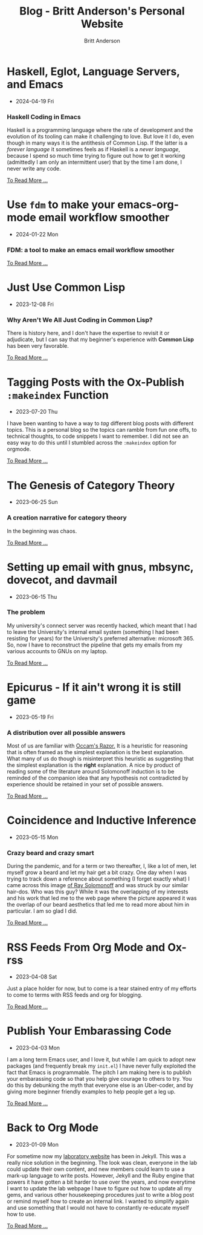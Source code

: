 #+OPTIONS: title:nil
#+TITLE: Blog - Britt Anderson's Personal Website
#+AUTHOR: Britt Anderson
#+EMAIL: britt@b3l.xyz
*  Haskell, Eglot, Language Servers, and Emacs
:PROPERTIES:
:PUBDATE: 2024-04-19 Fri
:RSS_PERMALINK: posts/2024-04-19-haskell-emacs.html
:PERMALINK: /home/britt/gitRepos/brittAnderson.github.io/raw/posts/2024-04-19-haskell-emacs.html
:ID:       48ffb9e5-4f98-4e92-8283-63c94e3a12ec
:END:
  - 2024-04-19 Fri
*** Haskell Coding in Emacs
:PROPERTIES:
:ID:       20a6f563-ad37-4616-862e-6806b72645d2
:END:
Haskell is a programming language where the rate of development and the evolution of its tooling can make it challenging to love. But love it I do, even though in many ways it is the antithesis of Common Lisp. If the latter is a /forever language/ it sometimes feels as if Haskell is a /never language/, because I spend so much time trying to figure out how to get it working (admittedly I am only an intermittent user) that by the time I am done, I never write any code.
#+begin_export html
<a href="https://brittanderson.github.io/posts/2024-04-19-haskell-emacs.html">To Read More ...</a>
#+end_export
*  Use ~fdm~ to make your emacs-org-mode email workflow smoother
:PROPERTIES:
:PUBDATE: 2024-01-22 Mon
:RSS_PERMALINK: posts/2024-01-22-fdm-for-routing-mail.html
:PERMALINK: /home/britt/gitRepos/brittAnderson.github.io/raw/posts/2024-01-22-fdm-for-routing-mail.html
:ID:       19c5898b-2975-466c-948b-2ebf189eacc5
:END:
  - 2024-01-22 Mon
*** FDM: a tool to make an emacs email workflow smoother
:PROPERTIES:
:ID:       287bd58f-4151-490c-8f36-5ab6bb635b35
:END:
#+begin_export html
<a href="https://brittanderson.github.io/posts/2024-01-22-fdm-for-routing-mail.html">To Read More ...</a>
#+end_export
*  Just Use Common Lisp
:PROPERTIES:
:PUBDATE: 2023-12-08 Fri
:RSS_PERMALINK: posts/2023-12-08-use-common-lisp.html
:PERMALINK: /home/britt/gitRepos/brittAnderson.github.io/raw/posts/2023-12-08-use-common-lisp.html
:ID:       a775acc3-5738-4c81-b0ca-47a66305be30
:END:
  - 2023-12-08 Fri
*** Why Aren't We All Just Coding in Common Lisp?
:PROPERTIES:
:ID:       32d7f25f-1ef1-4b75-acd7-7db0517259ce
:END:
There is history here, and I don't have the expertise to revisit it or adjudicate, but I can say that my beginner's experience with *Common Lisp* has been very favorable.
#+begin_export html
<a href="https://brittanderson.github.io/posts/2023-12-08-use-common-lisp.html">To Read More ...</a>
#+end_export
*  Tagging Posts with the Ox-Publish =:makeindex= Function
:PROPERTIES:
:PUBDATE: 2023-07-20 Thu
:RSS_PERMALINK: posts/2023-07-20-make-an-org-publish-index.html
:PERMALINK: /home/britt/gitRepos/brittAnderson.github.io/raw/posts/2023-07-20-make-an-org-publish-index.html
:ID:       6bc59853-4e87-4b23-9a7a-8b68ec2ca7c2
:END:
  - 2023-07-20 Thu
I have been wanting to have a way to /tag/ different blog posts with different topics. This is a personal blog so the topics can ramble from fun one offs, to technical thoughts, to code snippets I want to remember. I did not see an easy way to do this until I stumbled across the =:makeindex= option for orgmode.
#+begin_export html
<a href="https://brittanderson.github.io/posts/2023-07-20-make-an-org-publish-index.html">To Read More ...</a>
#+end_export
*  The Genesis of Category Theory
:PROPERTIES:
:PUBDATE: 2023-06-25 Sun
:RSS_PERMALINK: posts/2023-06-24-the-genesis-of-category-theory.html
:PERMALINK: /home/britt/gitRepos/brittAnderson.github.io/raw/posts/2023-06-24-the-genesis-of-category-theory.html
:ID:       fef905b8-dbfd-420c-a1da-f986f080f75a
:END:
  - 2023-06-25 Sun
*** A creation narrative for category theory
:PROPERTIES:
:ID:       d263e433-9879-4ff6-9473-b754c3b8c1a3
:END:
In the beginning was chaos.
#+begin_export html
<a href="https://brittanderson.github.io/posts/2023-06-24-the-genesis-of-category-theory.html">To Read More ...</a>
#+end_export
*  Setting up email with gnus, mbsync, dovecot, and davmail
:PROPERTIES:
:PUBDATE: 2023-06-15 Thu
:RSS_PERMALINK: posts/2023-06-15-gnus-email-and-microsoft365.html
:PERMALINK: /home/britt/gitRepos/brittAnderson.github.io/raw/posts/2023-06-15-gnus-email-and-microsoft365.html
:ID:       5052ecd4-d290-4521-816c-b5d04c297f6f
:END:
  - 2023-06-15 Thu
*** The problem
:PROPERTIES:
:ID:       bb5edd9b-f68b-49ab-a05c-4d420d4fd508
:END:
My university's connect server was recently hacked, which meant that I had to leave the University's internal email system (something I had been resisting for years) for the University's preferred alternative: microsoft 365. So, now I have to reconstruct the pipeline that gets my emails from my various accounts to GNUs on my laptop.
#+begin_export html
<a href="https://brittanderson.github.io/posts/2023-06-15-gnus-email-and-microsoft365.html">To Read More ...</a>
#+end_export
*  Epicurus - If it ain't wrong it is still game
:PROPERTIES:
:PUBDATE: 2023-05-19 Fri
:RSS_PERMALINK: posts/2023-05-19-epicurus.html
:PERMALINK: /home/britt/gitRepos/brittAnderson.github.io/raw/posts/2023-05-19-epicurus.html
:ID:       2a7712a6-0852-4ee5-bfcd-52b8fc185228
:END:
  - 2023-05-19 Fri
*** A distribution over all possible answers
:PROPERTIES:
:ID:       98d610ed-b53d-4d0b-b4d2-9b3e942efdfc
:END:
Most of us are familiar with [[https://en.wikipedia.org/wiki/Occam%27s_razor][Occam's Razor.]] It is a heuristic for reasoning that is often framed as the simplest explanation is the best explanation. What many of us do though is misinterpret this heuristic as suggesting that the simplest explanation is the *right* explanation. A nice by product of reading some of the literature around Solomonoff induction is to be reminded of the companion idea that any hypothesis not contradicted by experience should be retained in your set of possible answers.
#+begin_export html
<a href="https://brittanderson.github.io/posts/2023-05-19-epicurus.html">To Read More ...</a>
#+end_export
*  Coincidence and Inductive Inference
:PROPERTIES:
:PUBDATE: 2023-05-15 Mon
:RSS_PERMALINK: posts/2023-05-15-inductive-inference.html
:PERMALINK: /home/britt/gitRepos/brittAnderson.github.io/raw/posts/2023-05-15-inductive-inference.html
:ID:       8eee5bd3-1548-4c61-b5d9-2a321bb57e43
:END:
  - 2023-05-15 Mon
*** Crazy beard and crazy smart
:PROPERTIES:
:ID:       07a5c311-d865-44cf-90a5-21509971e7e5
:END:
During the pandemic, and for a term or two thereafter, I, like a lot of men, let myself grow a beard and let my hair get a bit crazy. One day when I was trying to track down a reference about something (I forget exactly what) I came across this image [[https://external-content.duckduckgo.com/iu/?u=https%3A%2F%2Ftse1.mm.bing.net%2Fth%3Fid%3DOIP.wJ0Z713Zmu1ymJu7dv45IAHaKt%26pid%3DApi&f=1&ipt=65c31f7f09559cc54323f891c4c0812e607b7698085d75222ca366bd551e99a7&ipo=images][of Ray Solomonoff]] and was struck by our similar hair-dos. Who was this guy? While it was the overlapping of my interests and his work that led me to the web page where the picture appeared it was the overlap of our beard aesthetics that led me to read more about him in particular. I am so glad I did.
#+begin_export html
<a href="https://brittanderson.github.io/posts/2023-05-15-inductive-inference.html">To Read More ...</a>
#+end_export
*  RSS Feeds From Org Mode and Ox-rss
:PROPERTIES:
:PUBDATE: 2023-04-08 Sat
:RSS_PERMALINK: posts/2023-04-08-rss-and-org-mode.html
:PERMALINK: /home/britt/gitRepos/brittAnderson.github.io/raw/posts/2023-04-08-rss-and-org-mode.html
:ID:       b5ec49de-335f-405f-a924-c0463fdbd15d
:END:
  - 2023-04-08 Sat
Just a place holder for now, but to come is a tear stained entry of my efforts to come to terms with RSS feeds and org for blogging.
#+begin_export html
<a href="https://brittanderson.github.io/posts/2023-04-08-rss-and-org-mode.html">To Read More ...</a>
#+end_export
*  Publish Your Embarassing Code
:PROPERTIES:
:PUBDATE: 2023-04-03 Mon
:RSS_PERMALINK: posts/2023-04-03-writing-emacs-lisp.html
:PERMALINK: /home/britt/gitRepos/brittAnderson.github.io/raw/posts/2023-04-03-writing-emacs-lisp.html
:ID:       62560790-faa8-46b9-b735-a77fbf5452c5
:END:
  - 2023-04-03 Mon
I am a long term Emacs user, and I love it, but while I am quick to adopt new packages (and frequently break my ~init.el~) I have never fully exploited the fact that Emacs is programmable. The pitch I am making here is to publish your embarassing code so that you help give courage to others to try. You do this by debunking the myth that everyone else is an Uber-coder, and by giving more beginner friendly examples to help people get a leg up.
#+begin_export html
<a href="https://brittanderson.github.io/posts/2023-04-03-writing-emacs-lisp.html">To Read More ...</a>
#+end_export
*  Back to Org Mode
:PROPERTIES:
:PUBDATE: 2023-01-09 Mon
:RSS_PERMALINK: posts/2023-01-09-back-to-org-mode.html
:PERMALINK: /home/britt/gitRepos/brittAnderson.github.io/raw/posts/2023-01-09-back-to-org-mode.html
:ID:       3b2cb758-41ec-4df6-bb51-b3a642490444
:END:
  - 2023-01-09 Mon
For sometime now my [[https://brittlab.uwaterloo.ca][laboratory website]] has been in Jekyll.
This was a really nice solution in the beginning.
The look was clean, everyone in the lab could update their own content, and new members could learn to use a mark-up language to write posts.
However, Jekyll and the Ruby engine that powers it have gotten a bit harder to use over the years, and now everytime I want to update the lab webpage I have to figure out how to update all my gems, and various other housekeeping procedures just to write a blog post or remind myself how to create an internal link.
I wanted to simplify again and use something that I would not have to constantly re-educate myself how to use.
#+begin_export html
<a href="https://brittanderson.github.io/posts/2023-01-09-back-to-org-mode.html">To Read More ...</a>
#+end_export
